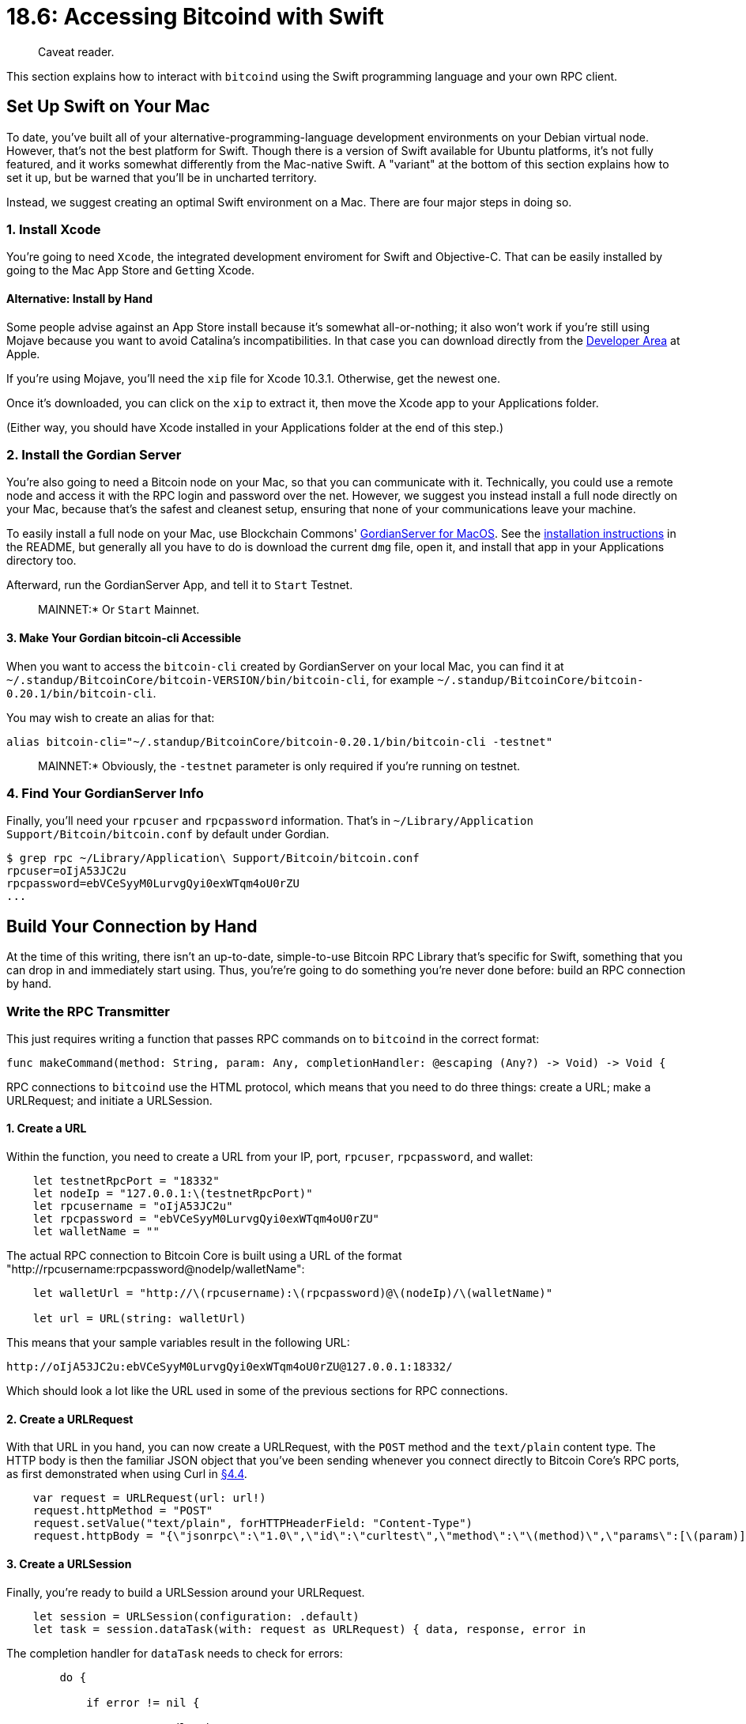 = 18.6: Accessing Bitcoind with Swift
:pp: {plus}{plus}

____
:information_source: *NOTE:* This section has been recently added to the course and is an early draft that may still be awaiting review.
Caveat reader.
____

This section explains how to interact with `bitcoind` using the Swift programming language and your own RPC client.

== Set Up Swift on Your Mac

To date, you've built all of your alternative-programming-language development environments on your Debian virtual node.
However, that's not the best platform for Swift.
Though there is a version of Swift available for Ubuntu platforms, it's not fully featured, and it works somewhat differently from the Mac-native Swift.
A "variant" at the bottom of this section explains how to set it up, but be warned that you'll be in uncharted territory.

Instead, we suggest creating an optimal Swift environment on a Mac.
There are four major steps in doing so.

=== 1. Install Xcode

You're going to need `Xcode`, the integrated development enviroment for Swift and Objective-C.
That can be easily installed by going to the Mac App Store and ``Get``ting Xcode.

==== Alternative: Install by Hand

Some people advise against an App Store install because it's somewhat all-or-nothing;
it also won't work if you're still using Mojave because you want to avoid Catalina's incompatibilities.
In that case you can download directly from the https://developer.apple.com/download/more/[Developer Area] at Apple.

If you're using Mojave, you'll need the `xip` file for Xcode 10.3.1.
Otherwise, get the newest one.

Once it's downloaded, you can click on the `xip` to extract it, then move the Xcode app to your Applications folder.

(Either way, you should have Xcode installed in your Applications folder at the end of this step.)

=== 2. Install the Gordian Server

You're also going to need a Bitcoin node on your Mac, so that you can communicate with it.
Technically, you could use a remote node and access it with the RPC login and password over the net.
However, we suggest you instead install a full node directly on your Mac, because that's the safest and cleanest setup, ensuring that none of your communications leave your machine.

To easily install a full node on your Mac, use Blockchain Commons' https://github.com/BlockchainCommons/GordianServer-macOS[GordianServer for MacOS].
See the https://github.com/BlockchainCommons/GordianServer-macOS#installation-instructions[installation instructions] in the README, but generally all you have to do is download the current `dmg` file, open it, and install that app in your Applications directory too.

Afterward, run the GordianServer App, and tell it to `Start` Testnet.

____
:link: *TESTNET vs.
MAINNET:* Or `Start` Mainnet.
____

==== 3. Make Your Gordian bitcoin-cli Accessible

When you want to access the `bitcoin-cli` created by GordianServer on your local Mac, you can find it at  `~/.standup/BitcoinCore/bitcoin-VERSION/bin/bitcoin-cli`, for example  `~/.standup/BitcoinCore/bitcoin-0.20.1/bin/bitcoin-cli`.

You may wish to create an alias for that:

----
alias bitcoin-cli="~/.standup/BitcoinCore/bitcoin-0.20.1/bin/bitcoin-cli -testnet"
----

____
:link: *TESTNET vs.
MAINNET:* Obviously, the `-testnet` parameter is only required if you're running on testnet.
____

=== 4. Find Your GordianServer Info

Finally, you'll need your `rpcuser` and `rpcpassword` information.
That's in `~/Library/Application Support/Bitcoin/bitcoin.conf` by default under Gordian.

 $ grep rpc ~/Library/Application\ Support/Bitcoin/bitcoin.conf
 rpcuser=oIjA53JC2u
 rpcpassword=ebVCeSyyM0LurvgQyi0exWTqm4oU0rZU
 ...

== Build Your Connection by Hand

At the time of this writing, there isn't an up-to-date, simple-to-use Bitcoin RPC Library that's specific for Swift, something that you can drop in and immediately start using.
Thus, you're're going to do something you're never done before: build an RPC connection by hand.

=== Write the RPC Transmitter

This just requires writing a function that passes RPC commands on to `bitcoind` in the correct format:

----
func makeCommand(method: String, param: Any, completionHandler: @escaping (Any?) -> Void) -> Void {
----

RPC connections to `bitcoind` use the HTML protocol, which means that you need to do three things: create a URL;
make a URLRequest;
and initiate a URLSession.

==== 1. Create a URL

Within the function, you need to create a URL from your IP, port, `rpcuser`, `rpcpassword`, and wallet:

----
    let testnetRpcPort = "18332"
    let nodeIp = "127.0.0.1:\(testnetRpcPort)"
    let rpcusername = "oIjA53JC2u"
    let rpcpassword = "ebVCeSyyM0LurvgQyi0exWTqm4oU0rZU"
    let walletName = ""
----

The actual RPC connection to Bitcoin Core is built using a URL of the format "http://rpcusername:rpcpassword@nodeIp/walletName":

----
    let walletUrl = "http://\(rpcusername):\(rpcpassword)@\(nodeIp)/\(walletName)"

    let url = URL(string: walletUrl)
----

This means that your sample variables result in the following URL:

----
http://oIjA53JC2u:ebVCeSyyM0LurvgQyi0exWTqm4oU0rZU@127.0.0.1:18332/
----

Which should look a lot like the URL used in some of the previous sections for RPC connections.

==== 2. Create a URLRequest

With that URL in you hand, you can now create a URLRequest, with the `POST` method and the `text/plain` content type.
The HTTP body is then the familiar JSON object that you've been sending whenever you connect directly to Bitcoin Core's RPC ports, as first demonstrated when using Curl in xref:04_4__Interlude_Using_Curl.adoc[§4.4].

----
    var request = URLRequest(url: url!)
    request.httpMethod = "POST"
    request.setValue("text/plain", forHTTPHeaderField: "Content-Type")
    request.httpBody = "{\"jsonrpc\":\"1.0\",\"id\":\"curltest\",\"method\":\"\(method)\",\"params\":[\(param)]}".data(using: .utf8)
----

==== 3. Create a URLSession

Finally, you're ready to build a URLSession around your URLRequest.

----
    let session = URLSession(configuration: .default)
    let task = session.dataTask(with: request as URLRequest) { data, response, error in
----

The completion handler for `dataTask` needs to check for errors:

----
        do {

            if error != nil {

                    //Handle the error

            } else {
----

And then parse the data that you're receiving.
Here, you're pulling the JSON results into an `NSDictionary`:

----
                if let urlContent = data {

                    do {

                        let json = try JSONSerialization.jsonObject(with: urlContent, options: JSONSerialization.ReadingOptions.mutableLeaves) as! NSDictionary
----

After that, there's more error handling and more error handling and then you can eventually return the dictionary `result` using the `completionHandler` that you defined for the new `makeCommand` function:

----
                        if let errorCheck = json["error"] as? NSDictionary {

                            if let errorMessage = errorCheck["message"] as? String {

                                print("FAILED")
                                print(errorMessage)

                            }

                        } else {

                            let result = json["result"]
                            completionHandler(result)

                        }

                    } catch {

                            //Handle error here

                    }
----

Of course you eventually have to tell the `task` to start:

----
    task.resume()
----

And that's "all" there is to doing that RPC interaction by hand using a programming language such as Swift.

____
:pray: *THANKS:* Thanks to @Fonta1n3 who provided the https://github.com/BlockchainCommons/Learning-Bitcoin-from-the-Command-Line/issues/137[main code] for our RPC Transmitter.
____

=== Make An RPC Call

Having written the `makeCommand` RPC function, you can send an RPC call by running it.
Here's `getblockchaininfo`:

----
let method = "getblockchaininfo"
let param = ""

makeCommand(method: method,param: param) { result in

    print(result!)

}
----

=== Make an RPC Call with Arguments

You could similarly grab the current block count from that info and use that to (reduntantly) get the hash of the current block, by using the `param` parameter:

----
let method = "getblockchaininfo"
let param = ""

makeCommand(method: method,param: param) { result in

    let blockinfo = result as! NSDictionary
    let block = blockinfo["blocks"] as! NSNumber

    let method = "getblockhash"
    makeCommand(method: method,param: block) { result in
        print("Blockhash for \(block) is \(result!)")
    }

}
----

=== Run Your Code

The complete code is available in the link:src/18_6_getinfo.playground[src directory].
Load it into your Xcode playground and then "Editor \-> Run Playground" and you should get results like:

----
{
    bestblockhash = 00000000000000069725608ebc5b59e520572a8088cbc57ffa5ba87b7f300ac7;
    blocks = 1836745;
    chain = test;
    chainwork = 0000000000000000000000000000000000000000000001cc3e9f8e0bc6b71196;
    difficulty = "16508683.81195478";
    headers = 1836745;
    initialblockdownload = 0;
    mediantime = 1601416765;
    pruned = 0;
    "size_on_disk" = 28205538354;
    softforks =     {
        bip34 =         {
            active = 1;
            height = 21111;
            type = buried;
        };
        bip65 =         {
            active = 1;
            height = 581885;
            type = buried;
        };
        bip66 =         {
            active = 1;
            height = 330776;
            type = buried;
        };
        csv =         {
            active = 1;
            height = 770112;
            type = buried;
        };
        segwit =         {
            active = 1;
            height = 834624;
            type = buried;
        };
    };
    verificationprogress = "0.999999907191804";
    warnings = "Warning: unknown new rules activated (versionbit 28)";
}
Blockhash for 1836745 is 00000000000000069725608ebc5b59e520572a8088cbc57ffa5ba87b7f300ac7
----

== Look Up Funds

With your new `makeCommand` for RPC functions, you can similarly run a command like `getwalletinfo` or `getbalance`:

----
var method = "getwalletinfo"
var param = ""

makeCommand(method: method,param: param) { result in

    print(result!)

}

method = "getbalance"
makeCommand(method: method,param: param) { result in

    let balance = result as! NSNumber
    print("Balance is \(balance)")

}
----

Which returns:

----
Balance is 0.01
{
    "avoid_reuse" = 0;
    balance = "0.01";
    hdseedid = bf493318f548df8e25c390d6a7f70758fd6b3668;
    "immature_balance" = 0;
    keypoololdest = 1599723938;
    keypoolsize = 999;
    "keypoolsize_hd_internal" = 1000;
    paytxfee = 0;
    "private_keys_enabled" = 1;
    scanning = 0;
    txcount = 1;
    "unconfirmed_balance" = 0;
    walletname = "";
    walletversion = 169900;
}
----

== Create an Address

Creating an address is simple enough, but what about creating a legacy address with a specific label?
That requires two parameters in your RPC call.

Since the simplistic `makeCommand` function in this section just passes on its ``param``s as the guts of a JSON Object, all you have to do is correctly format those guts.
Here's one way to do so:

----
method = "getnewaddress"
param = "\"learning-bitcoin\", \"legacy\""

makeCommand(method: method,param: param) { result in

    let address = result as! NSString
    print(address)
}
----

Running this in the Xcode playground produces a result:

----
mt3ZRsmXHVMMqYQPJ8M74QjF78bmqrdHZF
----

That result is obviously a Legacy address;
its label can then be checked from the command line:

 $ bitcoin-cli getaddressesbylabel "learning-bitcoin"
 {
   "mt3ZRsmXHVMMqYQPJ8M74QjF78bmqrdHZF": {
     "purpose": "receive"
   }
 }

Success!

____
:information_source: *NOTE:* As we often say in these coding examples, a real-world program would be much more sophisticated.
In particular, you'd want to be able to send an actual JSON Object as a parameter, and then have your `makeCommand` program parse it and input it to the URLSession appropriately.
What we have here maximizes readability and simplicity without focusing on ease of use.
____

== Send a Transaction

As usual, sending a transaction (the hard way) is a multi-step process:

. Generate or receive a receiving address
. Find an unspent UTXO
. Create a raw transaction
. Sign the raw transaction
. Send the raw transaction

You'll use the `address` that you generated in the previous step as your recipient.

=== 1. Find an Unspent UTXO

The `listunspent` RPC lets you find your UTXO:

----
    method = "listunspent"
    param = ""

    makeCommand(method: method,param: param) { result in

        let unspent = result as! NSArray
        let utxo = unspent[0] as! NSDictionary

        let txid = utxo["txid"] as! NSString
        let vout = utxo["vout"] as! NSInteger
        let amount = utxo["amount"] as! NSNumber
        let new_amount = amount.floatValue - 0.0001
----

As in other examples, you're going to arbitrarily grab the 0th UTXO, and pull the `txid`, `vout`, and `amount` from it.

____
:information_source *NOTE:* Once again, a real-life program would be much more sophisticated.
____

=== 2. Create a Raw Transaction

Creating a raw transaction is the trickiest thing because you need to get all of your JSON objects, arrays, and quotes right.
Here's how to do so in Swift, using the transmitter's very basic `param` formatting:

----
        method = "createrawtransaction"
        param="[ { \"txid\": \"\(txid)\", \"vout\": \(vout) } ], { \"\(address)\": \(new_amount)}"
        makeCommand(method: method,param: param) { result in

            let hex = result as! NSString
----

=== 3. Sign the Raw Transaction

Signing your transaction just requires you to run the `signrawtransactionwithwallet` RPC, using your new `hex`:

----
            method = "signrawtransactionwithwallet"
            param = "\"\(hex)\""

            makeCommand(method: method,param: param) { result in

                let signedhexinfo = result as! NSDictionary
                let signedhex = signedhexinfo["hex"] as! NSString
----

=== 4. Send the Raw Transaction

Sending your transaction is equally simple:

----
                method = "sendrawtransaction"
                param = "\"\(signedhex)\""

                makeCommand(method: method,param: param) { result in

                    let new_txid = result as! NSString
                    print("TXID: \(new_txid)")

                }
            }
        }
    }
}
----

The code for this transaction sender can be found in the link:src/18_6_sendtx.playground[src directory].

== Use Swift in Other Ways

That covers our usual discussions of programming Bitcoin RPC in a language, but Swift is a particularly important language since it can be deployed on mobile devices, one of the prime venues for wallets.
As such, you may wish to consider a few other libraries:

* The Blockchain Commons https://github.com/BlockchainCommons/iOS-Bitcoin[ios-Bitcoin framework] converts the Libbitcoin library from C{pp} to Swift
* https://github.com/blockchain/libwally-swift[Libwally Swift] is a Swift wrapper for Libwally

== Summary: Accessing Bitcoind with Swift

Swift is a robust modern programming language that unfortunately doesn't yet have any easy-to-use RPC libraries ...
which just gave us the opportunity to write an RPC-access function of our own.
With that in hand, you can interact with `bitcoind` on a Mac or build companion applications over on an iPhone, which is a perfect combination for airgapped Bitcoin work.

== What's Next?

Learn about Lightning in xref:19_0_Understanding_Your_Lightning_Setup.adoc[Chapter 19: Understanding Your Lightning Setup].

== Variant: Deploy Swift on Ubuntu

If you prefer to deploy Swift on Ubuntu, you can do so, though the functionality isn't the same.
Some of the code in this chapter will likely generate errors that you'll need to resolve, and you'll also need to do more work to link in C libraries.

To get started, install some required Debian libraries:

 $ sudo apt-get install clang
 $ sudo apt-get install libcurl4 libpython2.7 libpython2.7-dev

If you're using Debian 10 or higher (and you really should be), you'll also need to backdate a few libraries to get older versions:

 $ sudo apt-get install libtinfo5 libncurses5

Afteward you can download and install Swift:

 $ wget https://swift.org/builds/swift-5.1.3-release/ubuntu1804/swift-5.1.3-RELEASE/swift-5.1.3-RELEASE-ubuntu18.04.tar.gz
 $ tar xzfv swift-5.1.3-RELEASE-ubuntu18.04.tar.gz
 $ sudo mv swift-5.1.3-RELEASE-ubuntu18.04 /usr/share/swift

To be able to use your new Swift setup, you need to update your `PATH` in your `.bashrc`:

 $ echo "export PATH=/usr/share/swift/usr/bin:$PATH" >> ~/.bashrc
 $ source ~/.bashrc

You can now test Swift out with the `--version` argument:

 $ swift --version
 Swift version 5.1.3 (swift-5.1.3-RELEASE)
 Target: x86_64-unknown-linux-gnu

=== Create a Project

Once you've installed Swift on your Ubuntu machine, you can create projects with the `package init` command:

 $ mkdir swift-project
 $ cd swift-project/
 /swift-project$ swift package init --type executable
 Creating executable package: swift-project
 Creating Package.swift
 Creating README.md
 Creating .gitignore
 Creating Sources/
 Creating Sources/swift-project/main.swift
 Creating Tests/
 Creating Tests/LinuxMain.swift
 Creating Tests/swift-projectTests/
 Creating Tests/swift-projectTests/swift_projectTests.swift
 Creating Tests/swift-projectTests/XCTestManifests.swift

You'll then edit `+Sources/.../main.swift+` and when you're ready to compile, you can use the `build` command:

 $ swift build
 [4/4] Linking swift-project

Finally, you'll be able to run the program from the `.build/debug` directory:

 $ .build/debug/swift-project
 Hello, world!

Good luck!
